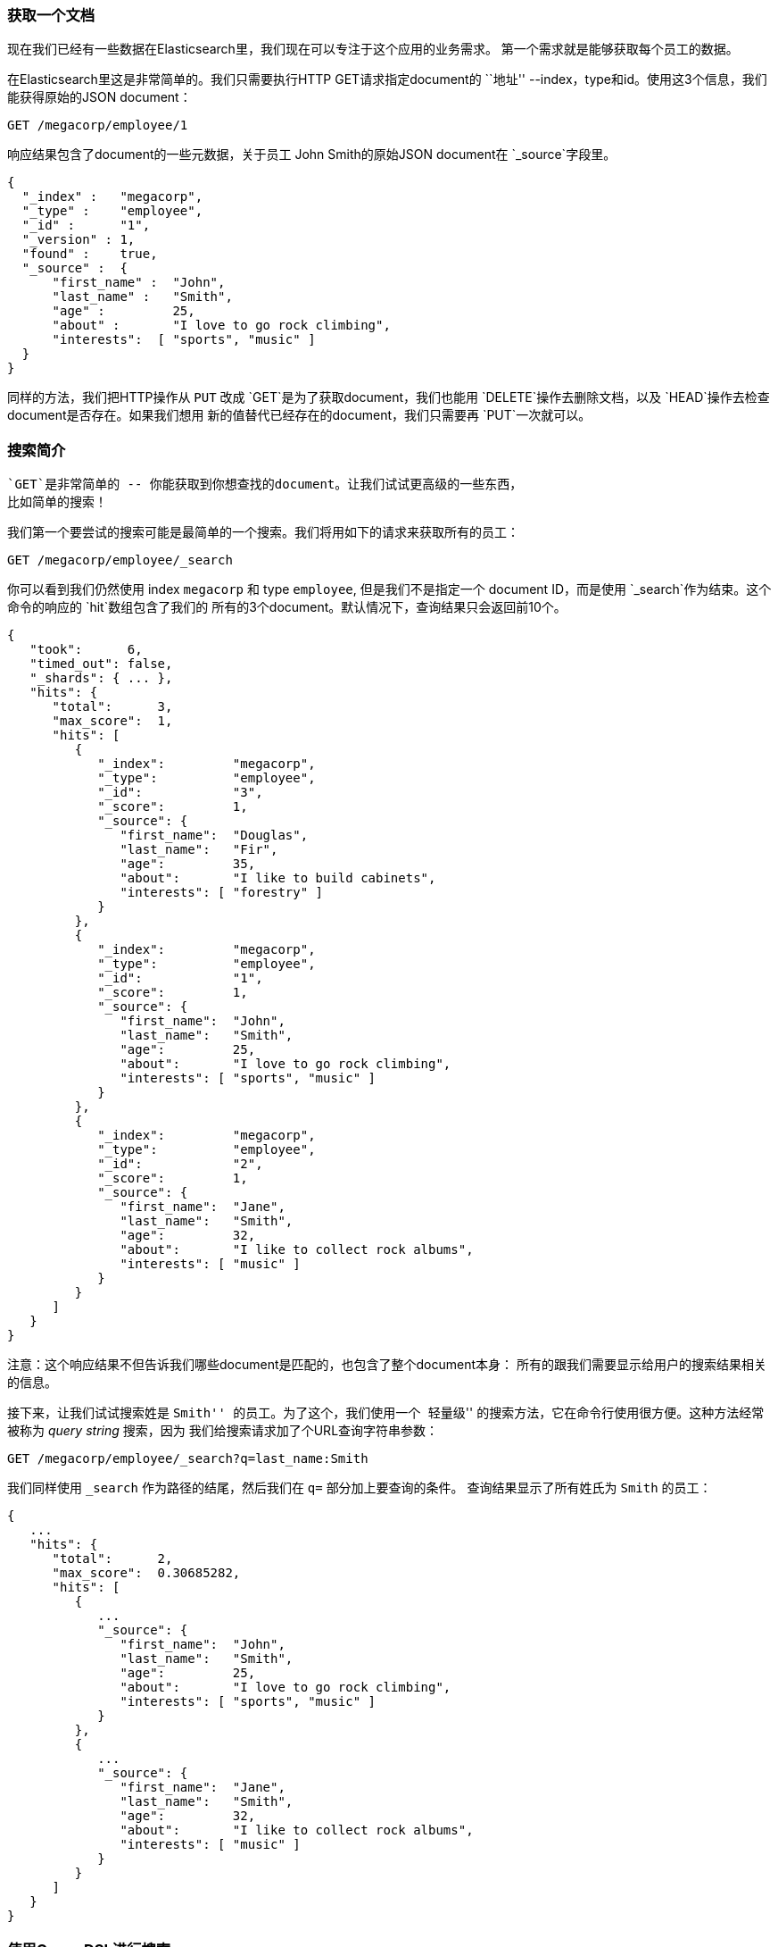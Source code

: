 === 获取一个文档

现在我们已经有一些数据在Elasticsearch里，我们现在可以专注于这个应用的业务需求。
第一个需求就是能够获取每个员工的数据。

在Elasticsearch里这是非常简单的。我们只需要执行HTTP GET请求指定document的 ``地址''
--index，type和id。使用这3个信息，我们能获得原始的JSON document：

[source,js]
--------------------------------------------------
GET /megacorp/employee/1
--------------------------------------------------
// SENSE: 010_Intro/30_Get.json

响应结果包含了document的一些元数据，关于员工 John Smith的原始JSON document在
`_source`字段里。

[source,js]
--------------------------------------------------
{
  "_index" :   "megacorp",
  "_type" :    "employee",
  "_id" :      "1",
  "_version" : 1,
  "found" :    true,
  "_source" :  {
      "first_name" :  "John",
      "last_name" :   "Smith",
      "age" :         25,
      "about" :       "I love to go rock climbing",
      "interests":  [ "sports", "music" ]
  }
}
--------------------------------------------------

****
同样的方法，我们把HTTP操作从 `PUT` 改成 `GET`是为了获取document，我们也能用
 `DELETE`操作去删除文档，以及 `HEAD`操作去检查document是否存在。如果我们想用
 新的值替代已经存在的document，我们只需要再 `PUT`一次就可以。

****

=== 搜索简介

 `GET`是非常简单的 -- 你能获取到你想查找的document。让我们试试更高级的一些东西，
 比如简单的搜索！

我们第一个要尝试的搜索可能是最简单的一个搜索。我们将用如下的请求来获取所有的员工：

[source,js]
--------------------------------------------------
GET /megacorp/employee/_search
--------------------------------------------------
// SENSE: 010_Intro/30_Simple_search.json

你可以看到我们仍然使用 index `megacorp` 和 type `employee`, 但是我们不是指定一个
document ID，而是使用 `_search`作为结束。这个命令的响应的 `hit`数组包含了我们的
所有的3个document。默认情况下，查询结果只会返回前10个。

[source,js]
--------------------------------------------------
{
   "took":      6,
   "timed_out": false,
   "_shards": { ... },
   "hits": {
      "total":      3,
      "max_score":  1,
      "hits": [
         {
            "_index":         "megacorp",
            "_type":          "employee",
            "_id":            "3",
            "_score":         1,
            "_source": {
               "first_name":  "Douglas",
               "last_name":   "Fir",
               "age":         35,
               "about":       "I like to build cabinets",
               "interests": [ "forestry" ]
            }
         },
         {
            "_index":         "megacorp",
            "_type":          "employee",
            "_id":            "1",
            "_score":         1,
            "_source": {
               "first_name":  "John",
               "last_name":   "Smith",
               "age":         25,
               "about":       "I love to go rock climbing",
               "interests": [ "sports", "music" ]
            }
         },
         {
            "_index":         "megacorp",
            "_type":          "employee",
            "_id":            "2",
            "_score":         1,
            "_source": {
               "first_name":  "Jane",
               "last_name":   "Smith",
               "age":         32,
               "about":       "I like to collect rock albums",
               "interests": [ "music" ]
            }
         }
      ]
   }
}
--------------------------------------------------

注意：这个响应结果不但告诉我们哪些document是匹配的，也包含了整个document本身：
所有的跟我们需要显示给用户的搜索结果相关的信息。

接下来，让我们试试搜索姓是 ``Smith'' 的员工。为了这个，我们使用一个 ``轻量级''
的搜索方法，它在命令行使用很方便。这种方法经常被称为 _query string_ 搜索，因为
我们给搜索请求加了个URL查询字符串参数：

[source,js]
--------------------------------------------------
GET /megacorp/employee/_search?q=last_name:Smith
--------------------------------------------------
// SENSE: 010_Intro/30_Simple_search.json

我们同样使用 `_search` 作为路径的结尾，然后我们在 `q=` 部分加上要查询的条件。
查询结果显示了所有姓氏为 `Smith` 的员工：

[source,js]
--------------------------------------------------
{
   ...
   "hits": {
      "total":      2,
      "max_score":  0.30685282,
      "hits": [
         {
            ...
            "_source": {
               "first_name":  "John",
               "last_name":   "Smith",
               "age":         25,
               "about":       "I love to go rock climbing",
               "interests": [ "sports", "music" ]
            }
         },
         {
            ...
            "_source": {
               "first_name":  "Jane",
               "last_name":   "Smith",
               "age":         32,
               "about":       "I like to collect rock albums",
               "interests": [ "music" ]
            }
         }
      ]
   }
}
--------------------------------------------------

=== 使用Query DSL进行搜索

Query-string搜索在命令行做 _临时_ 搜索的时候很方便，但是它有它的局限(见 <<search-lite>>)。
Elasticsearch提供了一个丰富的灵活的查询语言叫 _Query DSL_, 它允许我们构建更复杂更健壮的
查询。

DSL(_Domain Specific Language_)使用了一个JSON的请求体。我们能把上面那个查询
所有姓氏为Smith的请求表示为：

[source,js]
--------------------------------------------------
GET /megacorp/employee/_search
{
    "query" : {
        "match" : {
            "last_name" : "Smith"
        }
    }
}
--------------------------------------------------
// SENSE: 010_Intro/30_Simple_search.json

这个请求和上个请求的返回结果是一样的。你可以发现这个查询变化挺多。首先，我们不再
使用 __query string_ 参数，代替的时一个请求体。这个请求体是JSON格式的，然后使用了
一个 `match` 查询(查询的一种，我们会再后面学到)。

=== 更复杂的搜索

让我们把搜索稍微变得复杂一点。我们仍然是要找出所有姓氏是 `Smith` 的员工，但是我们
只要那个年纪大于30岁的。我们的查询将会做一点改变使它变成一个  _filter_ 。filter可
以高效的执行结构化的搜索。

[source,js]
--------------------------------------------------
GET /megacorp/employee/_search
{
    "query" : {
        "filtered" : {
            "filter" : {
                "range" : {
                    "age" : { "gt" : 30 } <1>
                }
            },
            "query" : {
                "match" : {
                    "last_name" : "smith" <2>
                }
            }
        }
    }
}
--------------------------------------------------
// SENSE: 010_Intro/30_Query_DSL.json

<1> 这部分查询是一个 `范围` _filter_, 它将发现所有年纪大于30岁的 -- `gt` 表示 ``大于'' 
<2> 这部分查询和我们上面用的 `match` 查询是一样的。

现在不用太担心语法，我们在后面会有更详细的讲解。只要知道我们增加了一个 _filter_ 进行了
一个范围搜索，并且重用了前面的 `match` 查询。现在我们拿到结果只有一名员工，他正好是32岁
并且他的名字是 ``Jane Smith''。

[source,js]
--------------------------------------------------
{
   ...
   "hits": {
      "total":      1,
      "max_score":  0.30685282,
      "hits": [
         {
            ...
            "_source": {
               "first_name":  "Jane",
               "last_name":   "Smith",
               "age":         32,
               "about":       "I like to collect rock albums",
               "interests": [ "music" ]
            }
         }
      ]
   }
}
--------------------------------------------------

=== 全文搜索

到现在为止搜索还是挺简单的：单个名字，过滤年纪。我们尝试一个更高级的全文搜索--一个对于
传统数据库很困难的一个任务。

我们将要查找所有喜欢 ``rock climbing'' 的员工：

[source,js]
--------------------------------------------------
GET /megacorp/employee/_search
{
    "query" : {
        "match" : {
            "about" : "rock climbing"
        }
    }
}
--------------------------------------------------
// SENSE: 010_Intro/30_Query_DSL.json

你可以看到我们使用了和前面相同的 `match`查询在 `about`字段搜索 ``rock climbing''。我们
取回了2个匹配的document：

[source,js]
--------------------------------------------------
{
   ...
   "hits": {
      "total":      2,
      "max_score":  0.16273327,
      "hits": [
         {
            ...
            "_score":         0.16273327, <1>
            "_source": {
               "first_name":  "John",
               "last_name":   "Smith",
               "age":         25,
               "about":       "I love to go rock climbing",
               "interests": [ "sports", "music" ]
            }
         },
         {
            ...
            "_score":         0.016878016, <1>
            "_source": {
               "first_name":  "Jane",
               "last_name":   "Smith",
               "age":         32,
               "about":       "I like to collect rock albums",
               "interests": [ "music" ]
            }
         }
      ]
   }
}
--------------------------------------------------
<1> 表示相关性评分

默认情况下，Elasticsearch会根据相关性得分对匹配的结果进行排序。相关性评分
指的时每个document和查询的匹配程度。第一个并且是得分最高的结果很明显：John
Smith的 `about`字段明显包含了 ``rock climbing''。

但是为什么Jane Smith也会被作为一个结果返回？她也会被返回的原因是 ``rock''
在她的 `about` 字段被提到了。又因为只有 ``rock'' 被提到了，没有 ``climbing'',
所以她的得分比John低。

这是一个显示Elasticsearch如何在全文字段里搜索并优先返回最相关的结果的好例子。
 _相关性_ 是Elasticsearch非常重要的一个概念，跟传统关系型数据库那种一条记录要
 么匹配要么不匹配是完全不同的一种概念。
This is a good example of how Elasticsearch can search *within* full text
fields and return the most relevant results first. This concept of _relevance_
is important to Elasticsearch, and is a concept that is completely foreign to
traditional relational databases where a record either matches or it doesn't.

=== 短语搜索

在一个字段里找到单独的词是很好，但是有时你会像去匹配一系列的词或者 _短语_ 。
比如，我们能够执行一个差选只匹配同时包含 ``rock'' _和_ ``climbing'' ，并且这2
个词是在短语 ``rock climbing'' 里靠在一起的。

为了查询这个，我们用了 `match`查询的一个轻微变体，称为 `match_phrase` 查询：

[source,js]
--------------------------------------------------
GET /megacorp/employee/_search
{
    "query" : {
        "match_phrase" : {
            "about" : "rock climbing"
        }
    }
}
--------------------------------------------------
// SENSE: 010_Intro/30_Query_DSL.json

毫不意外，只返回了关于John Smith的document。

[source,js]
--------------------------------------------------
{
   ...
   "hits": {
      "total":      1,
      "max_score":  0.23013961,
      "hits": [
         {
            ...
            "_score":         0.23013961,
            "_source": {
               "first_name":  "John",
               "last_name":   "Smith",
               "age":         25,
               "about":       "I love to go rock climbing",
               "interests": [ "sports", "music" ]
            }
         }
      ]
   }
}
--------------------------------------------------

[[highlighting-intro]]
=== 高亮显示我们的搜索
许多应用喜欢 _高亮显示_ 每个搜索结果的文本片段让用户能够很快明白 *为什么* 这个
document配置他们的查询。在Elasticsearch里后去高亮片段是非常简单的。
Many applications like to _highlight_ snippets of text from each search result
so that the user can see *why* the document matched their query.  Retrieving
highlighted fragments is very easy in Elasticsearch.

让我们重新执行下上面的查询，但是加上一个新的 `highlight` 参数：

[source,js]
--------------------------------------------------
GET /megacorp/employee/_search
{
    "query" : {
        "match_phrase" : {
            "about" : "rock climbing"
        }
    },
    "highlight": {
        "fields" : {
            "about" : {}
        }
    }
}
--------------------------------------------------
// SENSE: 010_Intro/30_Query_DSL.json

当我们执行这个查询时，命中的结果和之前是一样的，但是现在我们在响应里获得了一
个名为 `highlight` 的新部分。它包含了 `about` 字段中的文本片段，其中匹配的词
用HTML标签 `<em></em>` 包起来。

[source,js]
--------------------------------------------------
{
   ...
   "hits": {
      "total":      1,
      "max_score":  0.23013961,
      "hits": [
         {
            ...
            "_score":         0.23013961,
            "_source": {
               "first_name":  "John",
               "last_name":   "Smith",
               "age":         25,
               "about":       "I love to go rock climbing",
               "interests": [ "sports", "music" ]
            },
            "highlight": {
               "about": [
                  "I love to go <em>rock</em> <em>climbing</em>" <1>
               ]
            }
         }
      ]
   }
}
--------------------------------------------------

<1> 原始文本中的高亮片段
